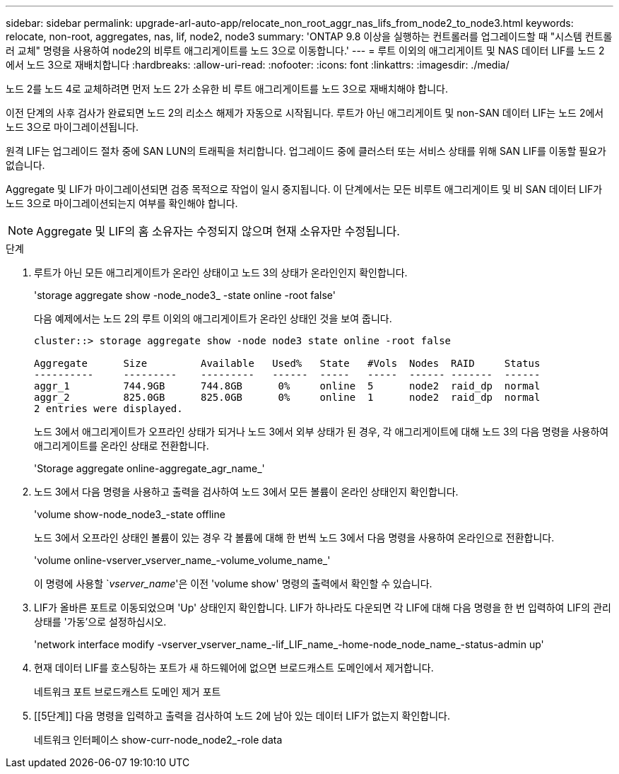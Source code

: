 ---
sidebar: sidebar 
permalink: upgrade-arl-auto-app/relocate_non_root_aggr_nas_lifs_from_node2_to_node3.html 
keywords: relocate, non-root, aggregates, nas, lif, node2, node3 
summary: 'ONTAP 9.8 이상을 실행하는 컨트롤러를 업그레이드할 때 "시스템 컨트롤러 교체" 명령을 사용하여 node2의 비루트 애그리게이트를 노드 3으로 이동합니다.' 
---
= 루트 이외의 애그리게이트 및 NAS 데이터 LIF를 노드 2에서 노드 3으로 재배치합니다
:hardbreaks:
:allow-uri-read: 
:nofooter: 
:icons: font
:linkattrs: 
:imagesdir: ./media/


[role="lead"]
노드 2를 노드 4로 교체하려면 먼저 노드 2가 소유한 비 루트 애그리게이트를 노드 3으로 재배치해야 합니다.

이전 단계의 사후 검사가 완료되면 노드 2의 리소스 해제가 자동으로 시작됩니다. 루트가 아닌 애그리게이트 및 non-SAN 데이터 LIF는 노드 2에서 노드 3으로 마이그레이션됩니다.

원격 LIF는 업그레이드 절차 중에 SAN LUN의 트래픽을 처리합니다. 업그레이드 중에 클러스터 또는 서비스 상태를 위해 SAN LIF를 이동할 필요가 없습니다.

Aggregate 및 LIF가 마이그레이션되면 검증 목적으로 작업이 일시 중지됩니다. 이 단계에서는 모든 비루트 애그리게이트 및 비 SAN 데이터 LIF가 노드 3으로 마이그레이션되는지 여부를 확인해야 합니다.


NOTE: Aggregate 및 LIF의 홈 소유자는 수정되지 않으며 현재 소유자만 수정됩니다.

.단계
. 루트가 아닌 모든 애그리게이트가 온라인 상태이고 노드 3의 상태가 온라인인지 확인합니다.
+
'storage aggregate show -node_node3_ -state online -root false'

+
다음 예제에서는 노드 2의 루트 이외의 애그리게이트가 온라인 상태인 것을 보여 줍니다.

+
....
cluster::> storage aggregate show -node node3 state online -root false

Aggregate      Size         Available   Used%   State   #Vols  Nodes  RAID     Status
----------     ---------    ---------   ------  -----   -----  ------ -------  ------
aggr_1         744.9GB      744.8GB      0%     online  5      node2  raid_dp  normal
aggr_2         825.0GB      825.0GB      0%     online  1      node2  raid_dp  normal
2 entries were displayed.
....
+
노드 3에서 애그리게이트가 오프라인 상태가 되거나 노드 3에서 외부 상태가 된 경우, 각 애그리게이트에 대해 노드 3의 다음 명령을 사용하여 애그리게이트를 온라인 상태로 전환합니다.

+
'Storage aggregate online-aggregate_agr_name_'

. 노드 3에서 다음 명령을 사용하고 출력을 검사하여 노드 3에서 모든 볼륨이 온라인 상태인지 확인합니다.
+
'volume show-node_node3_-state offline

+
노드 3에서 오프라인 상태인 볼륨이 있는 경우 각 볼륨에 대해 한 번씩 노드 3에서 다음 명령을 사용하여 온라인으로 전환합니다.

+
'volume online-vserver_vserver_name_-volume_volume_name_'

+
이 명령에 사용할 `_vserver_name_'은 이전 'volume show' 명령의 출력에서 확인할 수 있습니다.

. LIF가 올바른 포트로 이동되었으며 'Up' 상태인지 확인합니다. LIF가 하나라도 다운되면 각 LIF에 대해 다음 명령을 한 번 입력하여 LIF의 관리 상태를 '가동'으로 설정하십시오.
+
'network interface modify -vserver_vserver_name_-lif_LIF_name_-home-node_node_name_-status-admin up'

. 현재 데이터 LIF를 호스팅하는 포트가 새 하드웨어에 없으면 브로드캐스트 도메인에서 제거합니다.
+
네트워크 포트 브로드캐스트 도메인 제거 포트

. [[5단계]] 다음 명령을 입력하고 출력을 검사하여 노드 2에 남아 있는 데이터 LIF가 없는지 확인합니다.
+
네트워크 인터페이스 show-curr-node_node2_-role data


